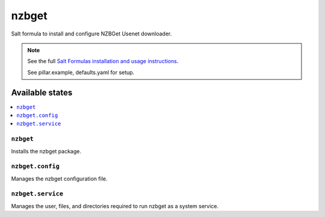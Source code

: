 ======
nzbget
======

Salt formula to install and configure NZBGet Usenet downloader.

.. note::

    See the full `Salt Formulas installation and usage instructions
    <http://docs.saltstack.com/en/latest/topics/development/conventions/formulas.html>`_.

    See pillar.example, defaults.yaml for setup.

Available states
================

.. contents::
    :local:

``nzbget``
----------

Installs the nzbget package.

``nzbget.config``
-----------------

Manages the nzbget configuration file.

``nzbget.service``
------------------

Manages the user, files, and directories required to run nzbget as a system
service.

